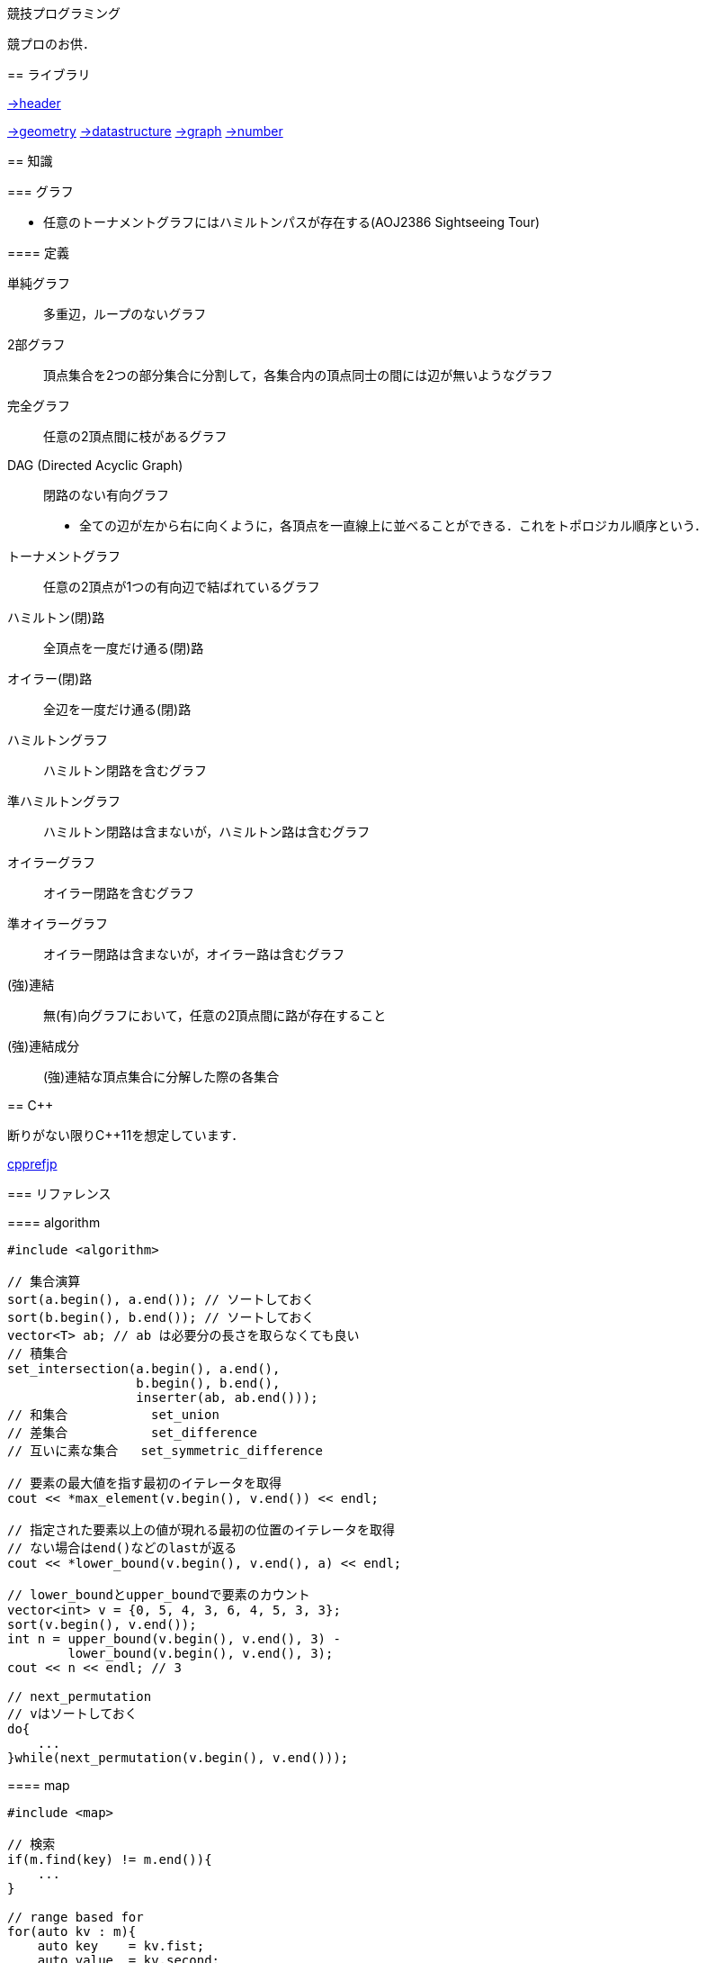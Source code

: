 競技プログラミング
==================

競プロのお供．

== ライブラリ
//{{{

link:https://raw.githubusercontent.com/monman53/online_judge/master/lib/header.h[->header]


link:https://raw.githubusercontent.com/monman53/online_judge/master/lib/geometry.h[->geometry]
link:https://raw.githubusercontent.com/monman53/online_judge/master/lib/datastructure.h[->datastructure]
link:https://raw.githubusercontent.com/monman53/online_judge/master/lib/graph.h[->graph]
link:https://raw.githubusercontent.com/monman53/online_judge/master/lib/number.h[->number]

// === header
//
// [source, cpp]
// ----
// // header {{{
// #include <iostream>
// #include <algorithm>
// #include <vector>
// #include <complex>
// #include <utility>
// #include <string>
// #include <sstream>
// #include <queue>
// #include <map>
// #include <list>
// #include <stack>
// #include <tuple>
// #include <cstdio>
// #include <cmath>
// using namespace std;
//
// #define ALPHABET    26
// #define EPS         (1e-10)
// #define EQ(a, b)    (abs((a)-(b)) < EPS)
//
// typedef long long ll;
// typedef unsigned long long ull;
// // }}}
// ----
//
// === 数
//
// [source, cpp]
// ----
// // number {{{
// #define SIZE 100005
// #define MOD  1000000007LL
//
// // べき乗
// // verified AOJ NTL_1_B
// ll pow(ll a, ll b) {
//     if(b == 0) return 1;
//     ll aa = pow(a, b/2);
//     return aa*aa%MOD*(b%2 == 1 ? a : 1)%MOD;
// }
//
// // 階乗と階乗の逆元
// // ARC077D
// ll fact[SIZE] = {1, 1};
// ll finv[SIZE] = {1, 1};
//
// void fact_init() {
//     // fact
//     for(ll i=2;i<SIZE;i++){
//         fact[i] = fact[i-1]*i%MOD;
//     }
//
//     // finv
//     finv[SIZE-1] = pow(fact[SIZE-1], MOD-2);
//     for(ll i=SIZE-1;i>=3;i--){
//         finv[i-1] = finv[i]*i%MOD;
//     }
// }
//
// // 組み合わせの数
// // ARC077D
// ll comb(int n, int r) {
//     if(r > n) return 0;
//     return fact[n]*(finv[r]*finv[n-r]%MOD)%MOD;
// }
//
// // 最小公約数
// ll gcd(ll x, ll y) {
//     return y ? gcd(y, x%y) : x;
// }
//
// // 素数判定 (エラトステネスのふるい)
// bool isPrime[SIZE];
// void initIsPrime() {
//     for(int i=0;i<SIZE;i++){
//         isPrime[i] = true;
//     }
//     isPrime[0] = false;
//     isPrime[1] = false;
//     for(int i=2;i*i<=SIZE;i++){
//         if(isPrime[i]){
//             for(int j=i*i;j*j<=SIZE;j+=i){
//                 isPrime[j] = false;
//             }
//         }
//     }
// }
//
// // 素因数分解
// // verified AOJ NTL_1_A
// vector<pair<int, int>> factor(int n) {
//     vector<pair<int, int>> ret;
//     for(int i=2;i*i<=n;i++){
//         if(isPrime[i]){
//             int count = 0;
//             while(n%i == 0){
//                 count++;
//                 n /= i;
//             }
//             if(count > 0){
//                 ret.push_back({i, count});
//             }
//         }
//     }
//     if(n != 1){
//         ret.push_back({n, 1});
//     }
//     return ret;
// }
// //}}}
// ----
//
// === データ構造
//
// [source, cpp]
// ----
// // data structure {{{
//
// // Union-Find
// // verified AOJ DSL_1_A
// struct UF {
//     vector<int> p;  // parent
//     vector<int> r;  // rank
//
//     UF(int n) {
//         p.resize(n);
//         r.resize(n);
//         for(int i=0;i<n;i++){
//             p[i] = i;
//             r[i] = 1;
//         }
//     }
//
//     int find(int x) {
//         if(x == p[x]){
//             return x;
//         }else{
//             return p[x] = find(p[x]);
//         }
//     }
//
//     void unite(int x, int y) {
//         x = find(x);
//         y = find(y);
//         if(x == y) return;
//         if(r[x] < r[y]){
//             p[x] = y;
//         }else{
//             p[y] = x;
//             if(r[x] == r[y]){
//                 r[x]++;
//             }
//         }
//     }
// };
//
// // 最小全域木 (Minimum spanning tree)
// // ARC076D
// struct MST {
//     // クラスカル法
//     static vector<E> solve(int n, vector<E> e) {
//         UF uf(n);
//         vector<E> ret;
//         sort(e.begin(), e.end(), [](E e1, E e2){
//                 return e1.w < e2.w;
//                 });
//         for(auto ee : e){
//             if(uf.find(ee.s) != uf.find(ee.t)){
//                 uf.unite(ee.s, ee.t);
//                 ret.push_back({ee.w, ee.s, ee.t});
//             }
//         }
//         return ret;
//     }
// };
// //}}}
// ----
//
// === 平面幾何
//
// [source, cpp]
// ----
// // 2d geometry {{{
//
// typedef complex<double> P;
// typedef vector<P> PL;
//
// namespace std {
//     bool  operator < (P a, P b) {
//         // return real(a) != real(b) ? real(a) < real(b) : imag(a) < imag(b);
//         return imag(a) != imag(b) ? imag(a) < imag(b) : real(a) < real(b);
//     }
// }
//
// // 長さ
// // double length = abs(a);
//
// // 単位ベクトル
// // P n = a/abs(a);
//
// // 法線ベクトル
// // P n1 = a*P(0, 1);
// // P n2 = a*P(0, -1);
//
// // 内積
// double dot(P a, P b) {
//     return a.real()*b.real() + a.imag()*b.imag();
// }
//
// // 外積
// double cross(P a, P b) {
//     return a.real()*b.imag() - a.imag()*b.real();
// }
//
// // 点の直線への射影
// // verified AOJ CGL_1_A
// P projectionLP(P a, P b, P p) {
//     double l = dot(p-a, b-a) / norm(b-a);
//     return a + l*(b-a);
// }
//
// // 点の直線に対する対称点
// // verified AOJ CGL_1_B
// P reflectionLP(P a, P b, P p) {
//     return 2.0*projectionLP(a, b, p) - p;
// }
//
// // verified AOJ CGL_1_C
// int ccw(P a, P b, P c) {
//     b = b - a;
//     c = c - a;
//     if(cross(b, c) > EPS) return +1; // counter clockwise
//     if(cross(b, c) <-EPS) return -1; // clockwise
//     if(dot(b, c) < 0)     return +2; // cab (back)
//     if(abs(b) < abs(c))   return -2; // abc (front)
//     return 0;                        // acb (on segment)
// }
//
// // 直交判定
// // verified AOJ CGL_2_A
// bool isOrthogonalLL(P a1, P a2, P b1, P b2) {
//     return EQ(dot(a1-a2, b1-b2), 0.0);
// }
//
// // 平行判定
// // verified AOJ CGL_2_A
// bool isParallelLL(P a1, P a2, P b1, P b2) {
//     return EQ(cross(a1-a2, b1-b2), 0.0);
// }
//
// // 線分と線分の交差判定
// // verified AOJ CGL_2_B
// bool isIntersectedSS(P a1, P a2, P b1, P b2) {
//     return ccw(a1, a2, b1)*ccw(a1, a2, b2) <= 0 &&
//            ccw(b1, b2, a1)*ccw(b1, b2, a2) <= 0;
// }
//
// // 直線と直線の交点
// // verified AOJ CGL_2_C
// P intersectionLL(P a1, P a2, P b1, P b2) {
//     P a = a2 - a1;
//     P b = b2 - b1;
//     return a1 + a*cross(b, b1-a1)/cross(b, a);
// }
//
// // 直線と点の距離
// double distLP(P a, P b, P p) {
//     return abs(cross(b-a, p-a)) / abs(b-a);
// }
//
// // 線分と点の距離
// double distSP(P a, P b, P p) {
//     if(dot(b-a, p-a) < EPS) return abs(p-a);
//     if(dot(a-b, p-b) < EPS) return abs(p-b);
//     return distLP(a, b, p);
// }
//
// // 線分と線分の距離
// // verified AOJ CGL_2_D
// double distSS(P a1, P a2, P b1, P b2) {
//     if(isIntersectedSS(a1, a2, b1, b2)){
//         return 0;
//     }
//     return min({
//             distSP(a1, a2, b1),
//             distSP(a1, a2, b2),
//             distSP(b1, b2, a1),
//             distSP(b1, b2, a2),
//             });
// }
//
// // 多角形の面積 (点は半時計回り)
// // verified AOJ CGL_3_A
// double area(PL pl) {
//     double ret = 0;
//     int n = pl.size();
//     for(int i=0;i<n;i++){
//         ret += cross(pl[i], pl[(i+1)%n]);
//     }
//     return ret / 2.0;
// }
//
// // 凸多角形判定 (点は半時計回り)
// // verified AOJ CGL_3_B
// bool isConvex(PL pl) {
//     int n = pl.size();
//     for(int i=0;i<n;i++){
//         if(ccw(pl[i], pl[(i+1)%n], pl[(i+2)%n]) == -1){
//             return false;
//         }
//     }
//     return true;
// }
//
// // 点の多角形内外判定 (点は半時計回り)
// // verified AOJ CGL_3_C
// int isContain(PL pl, P p) {
//     bool flag = false;
//     int n = pl.size();
//     for(int i=0;i<n;i++){
//         P a = pl[i] - p;
//         P b = pl[(i+1)%n] - p;
//         if(imag(a) > imag(b)) swap(a, b);
//         if(imag(a) <= 0 && 0 < imag(b)){
//             if(cross(a, b) < 0) flag = !flag;
//         }
//         if(cross(a, b) == 0 && dot(a, b) <= 0){
//             return 1;       // on segment
//         }
//     }
//     return flag ? 2 : 0;    // in or out
// }
//
// // 凸包 (plは点集合)
// // verified AOJ CGL_4_A
// PL convexHull(PL pl){
//     int n = pl.size();
//     int k = 0;
//     PL ch(2*n); // results
//     sort(pl.begin(), pl.end()); // この順序は問題に依る
//     for(int i=0;i<n;ch[k++]=pl[i++]){
//         while(k >= 2 && (ccw(ch[k-2], ch[k-1], pl[i]) == 0 ||
//                          ccw(ch[k-2], ch[k-1], pl[i]) == -1)) k--;
//     }
//     for(int i=n-2,t=k+1;i>=0;ch[k++]=pl[i--]){
//         while(k >= t && (ccw(ch[k-2], ch[k-1], pl[i]) == 0 ||
//                          ccw(ch[k-2], ch[k-1], pl[i]) == -1)) k--;
//     }
//     ch.resize(k-1);
//     return ch;
// }
//
// // }}}
// ----

//}}}

== 知識
// {{{

=== グラフ

* 任意のトーナメントグラフにはハミルトンパスが存在する(AOJ2386 Sightseeing Tour)

==== 定義

単純グラフ::
多重辺，ループのないグラフ

2部グラフ::
頂点集合を2つの部分集合に分割して，各集合内の頂点同士の間には辺が無いようなグラフ

完全グラフ::
任意の2頂点間に枝があるグラフ

DAG (Directed Acyclic Graph)::
閉路のない有向グラフ
* 全ての辺が左から右に向くように，各頂点を一直線上に並べることができる．これをトポロジカル順序という．

トーナメントグラフ::
任意の2頂点が1つの有向辺で結ばれているグラフ

ハミルトン(閉)路::
全頂点を一度だけ通る(閉)路

オイラー(閉)路::
全辺を一度だけ通る(閉)路

ハミルトングラフ::
ハミルトン閉路を含むグラフ

準ハミルトングラフ::
ハミルトン閉路は含まないが，ハミルトン路は含むグラフ

オイラーグラフ::
オイラー閉路を含むグラフ

準オイラーグラフ::
オイラー閉路は含まないが，オイラー路は含むグラフ

(強)連結::
無(有)向グラフにおいて，任意の2頂点間に路が存在すること

(強)連結成分::
(強)連結な頂点集合に分解した際の各集合

//}}}

== C++
// {{{

断りがない限りC++11を想定しています．

link:https://cpprefjp.github.io/[cpprefjp]

=== リファレンス

==== algorithm

[source, cpp]
----
#include <algorithm>

// 集合演算
sort(a.begin(), a.end()); // ソートしておく
sort(b.begin(), b.end()); // ソートしておく
vector<T> ab; // ab は必要分の長さを取らなくても良い
// 積集合
set_intersection(a.begin(), a.end(),
                 b.begin(), b.end(),
                 inserter(ab, ab.end()));
// 和集合           set_union
// 差集合           set_difference
// 互いに素な集合   set_symmetric_difference

// 要素の最大値を指す最初のイテレータを取得
cout << *max_element(v.begin(), v.end()) << endl;

// 指定された要素以上の値が現れる最初の位置のイテレータを取得
// ない場合はend()などのlastが返る
cout << *lower_bound(v.begin(), v.end(), a) << endl;

// lower_boundとupper_boundで要素のカウント
vector<int> v = {0, 5, 4, 3, 6, 4, 5, 3, 3};
sort(v.begin(), v.end());
int n = upper_bound(v.begin(), v.end(), 3) -
        lower_bound(v.begin(), v.end(), 3);
cout << n << endl; // 3

// next_permutation
// vはソートしておく
do{
    ...
}while(next_permutation(v.begin(), v.end()));
----

==== map

[source, cpp]
----
#include <map>

// 検索
if(m.find(key) != m.end()){
    ...
}

// range based for
for(auto kv : m){
    auto key    = kv.fist;
    auto value  = kv.second;
    ...
}
----

==== queue

[source, cpp]
----
#include <queue>

// queue
q.push(v);
auto v = q.front();
q.pop();

// priority queue
pq.push(v);
auto v = pq.top();
pq.pop();

// priority queue は標準で降順なので，ダイクストラで使うときは次のようにする
priority_queue<T, vector<T>, greater<T>> pq;
----

==== set

[source, cpp]
----
#include <set>

s.insert(v);
s.erase(v); // O(N)
----

==== stack

[source, cpp]
----
#include <stack>

s.push(v);
auto v = s.top();
s.pop();
----

==== string

[source, cpp]
----
#include <string>

// 行読み込み
getline(cin, str);

// 文字を結合するときは+=かpush_back等を使う
str += 'c';

// range based for ももちろん可
for(auto c : str){
    cout << c << endl;
}

// 文字列部分比較
if(str.compare(offset, 4, "hoge") == 0){
    ...
}

// 末尾位置文字を取り除く
s.pop_back();

// 文字列反転
// algorithm の reverse を用いる
reverse(str.begin(), str.end());
----

==== utility

[source, cpp]
----
#include <utility>

// swap
swap(v[4], v[5]);
----

==== vector

[source, cpp]
----
#include <vector>

// 100個の0で初期化
vector<int> vec(100, 0);
----


=== 言語機能

==== Debug

[source, cpp]
----
// uncomment to disable assert()
//#define NDEBUG
#include <cassert>
----

==== range-based for statement

link:https://cpprefjp.github.io/lang/cpp11/range_based_for.html[range based for]

[source, cpp]
----
// 非破壊，eを変更可
for(auto e : es){
    ...
}

// 破壊，eを変更可
for(auto &e : es){
    ...
}

// 非破壊，eを変更不可
for(const auto &e : es){
    ...
}
----

// ==== uniform initialization
//
// `{ }` でコンストラクタ呼び出しする．型推論してくれる．
// [source, cpp]
// ----
// ----

// }}}
